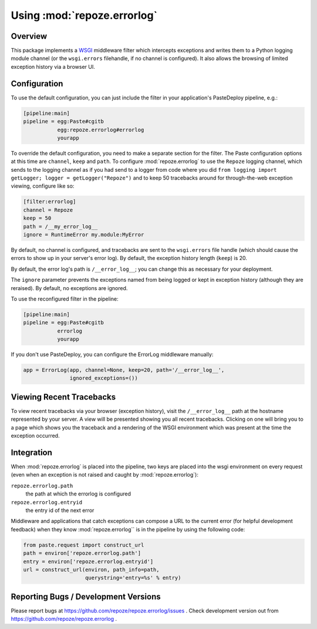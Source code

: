 Using :mod:`repoze.errorlog`
============================

Overview
--------

This package implements a `WSGI <https://www.python.org/dev/peps/pep-0333/>`_
middleware filter which intercepts exceptions and writes them to a Python
logging module channel (or the ``wsgi.errors`` filehandle, if no channel is
configured).  It also allows the browsing of limited exception history via
a browser UI.

Configuration
-------------
    
To use the default configuration, you can just include the
filter in your application's PasteDeploy pipeline, e.g.:

.. code-block:: ini

  [pipeline:main]
  pipeline = egg:Paste#cgitb
             egg:repoze.errorlog#errorlog
             yourapp

To override the default configuration, you need to make a
separate section for the filter.  The Paste configuration options at
this time are ``channel``, ``keep`` and ``path``.  To configure
:mod:`repoze.errorlog` to use the ``Repoze`` logging channel, which sends to
the logging channel as if you had send to a logger from code where
you did ``from logging import getLogger; logger = getLogger("Repoze")``
and to keep 50 tracebacks around for through-the-web exception
viewing, configure like so:

.. code-block:: ini

   [filter:errorlog]
   channel = Repoze
   keep = 50
   path = /__my_error_log__
   ignore = RuntimeError my.module:MyError

By default, no channel is configured, and tracebacks are sent to the
``wsgi.errors`` file handle (which should cause the errors to show up in
your server's error log).  By default, the exception history length
(``keep``) is 20.

By default, the error log's path is ``/__error_log__``; you can change
this as necessary for your deployment.

The ``ignore`` parameter prevents the exceptions named from being logged
or kept in exception history (although they are reraised).  By
default, no exceptions are ignored.

To use the reconfigured filter in the pipeline:

.. code-block:: ini

   [pipeline:main]
   pipeline = egg:Paste#cgitb
              errorlog
              yourapp

If you don't use PasteDeploy, you can configure the ErrorLog
middleware manually:

.. code-block:: python

  app = ErrorLog(app, channel=None, keep=20, path='/__error_log__', 
                 ignored_exceptions=())

Viewing Recent Tracebacks
-------------------------

To view recent tracebacks via your browser (exception history), visit
the ``/__error_log__`` path at the hostname represented by your server.
A view will be presented showing you all recent tracebacks.  Clicking
on one will bring you to a page which shows you the traceback and a
rendering of the WSGI environment which was present at the time the
exception occurred.

Integration
-----------

When :mod:`repoze.errorlog` is placed into the pipeline, two keys are placed
into the wsgi environment on every request (even when an exception is
not raised and caught by :mod:`repoze.errorlog`):

``repoze.errorlog.path``
    the path at which the errorlog is configured

``repoze.errorlog.entryid``
    the entry id of the next error

Middleware and applications that catch exceptions can compose a URL
to the current error (for helpful development feedback) when they
know :mod:`repoze.errorlog`` is in the pipeline by using the following code:

.. code-block:: python

   from paste.request import construct_url
   path = environ['repoze.errorlog.path']
   entry = environ['repoze.errorlog.entryid']
   url = construct_url(environ, path_info=path, 
                       querystring='entry=%s' % entry)


Reporting Bugs / Development Versions
-------------------------------------

Please report bugs at https://github.com/repoze/repoze.errorlog/issues .
Check development version out from https://github.com/repoze/repoze.errorlog .

